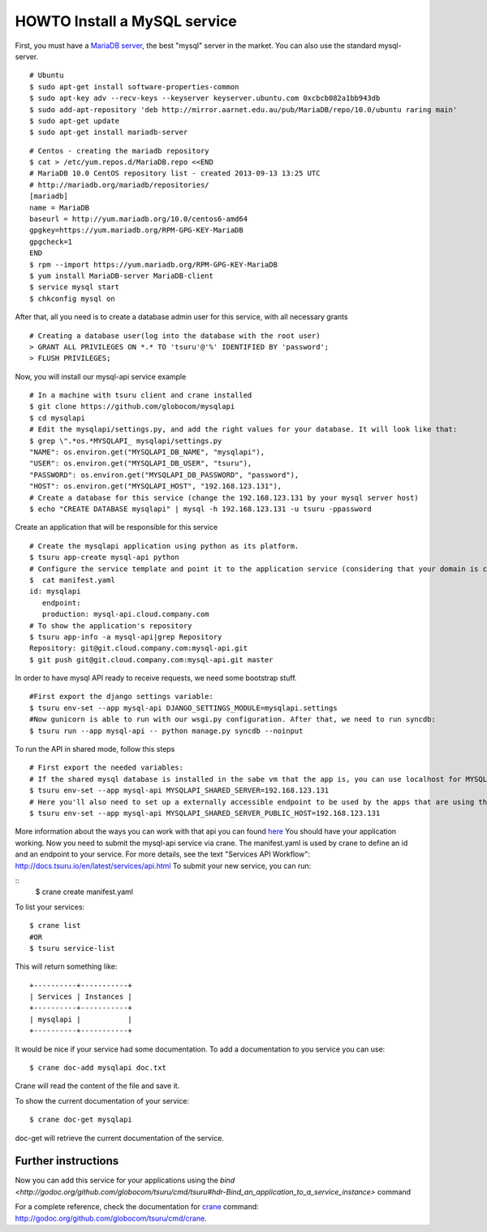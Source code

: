 .. Copyright 2012 tsuru authors. All rights reserved.
   Use of this source code is governed by a BSD-style
   license that can be found in the LICENSE file.

+++++++++++++++++++++++++++++
HOWTO Install a MySQL service
+++++++++++++++++++++++++++++

First, you must have a `MariaDB server <https://downloads.mariadb.org/mariadb/repositories/>`_, the best "mysql" server in the market. You can also use the standard mysql-server.

.. highlight:: bash

::

    # Ubuntu 
    $ sudo apt-get install software-properties-common
    $ sudo apt-key adv --recv-keys --keyserver keyserver.ubuntu.com 0xcbcb082a1bb943db
    $ sudo add-apt-repository 'deb http://mirror.aarnet.edu.au/pub/MariaDB/repo/10.0/ubuntu raring main'
    $ sudo apt-get update
    $ sudo apt-get install mariadb-server

.. highlight:: bash

::

    # Centos - creating the mariadb repository 
    $ cat > /etc/yum.repos.d/MariaDB.repo <<END
    # MariaDB 10.0 CentOS repository list - created 2013-09-13 13:25 UTC
    # http://mariadb.org/mariadb/repositories/
    [mariadb]
    name = MariaDB
    baseurl = http://yum.mariadb.org/10.0/centos6-amd64
    gpgkey=https://yum.mariadb.org/RPM-GPG-KEY-MariaDB
    gpgcheck=1
    END
    $ rpm --import https://yum.mariadb.org/RPM-GPG-KEY-MariaDB
    $ yum install MariaDB-server MariaDB-client
    $ service mysql start
    $ chkconfig mysql on

After that, all you need is to create a database admin user for this service, with all necessary grants

.. highlight:: bash

::

    # Creating a database user(log into the database with the root user)
    > GRANT ALL PRIVILEGES ON *.* TO 'tsuru'@'%' IDENTIFIED BY 'password';
    > FLUSH PRIVILEGES;

Now, you will install our mysql-api service example

.. highlight:: bash

::

    # In a machine with tsuru client and crane installed
    $ git clone https://github.com/globocom/mysqlapi
    $ cd mysqlapi
    # Edit the mysqlapi/settings.py, and add the right values for your database. It will look like that:
    $ grep \".*os.*MYSQLAPI_ mysqlapi/settings.py 
    "NAME": os.environ.get("MYSQLAPI_DB_NAME", "mysqlapi"),
    "USER": os.environ.get("MYSQLAPI_DB_USER", "tsuru"),
    "PASSWORD": os.environ.get("MYSQLAPI_DB_PASSWORD", "password"),
    "HOST": os.environ.get("MYSQLAPI_HOST", "192.168.123.131"),
    # Create a database for this service (change the 192.168.123.131 by your mysql server host)
    $ echo "CREATE DATABASE mysqlapi" | mysql -h 192.168.123.131 -u tsuru -ppassword


Create an application that will be responsible for this service

.. highlight:: bash

::

    # Create the mysqlapi application using python as its platform.
    $ tsuru app-create mysql-api python
    # Configure the service template and point it to the application service (considering that your domain is cloud.company.com) 
    $  cat manifest.yaml 
    id: mysqlapi
       endpoint:
       production: mysql-api.cloud.company.com
    # To show the application's repository
    $ tsuru app-info -a mysql-api|grep Repository
    Repository: git@git.cloud.company.com:mysql-api.git
    $ git push git@git.cloud.company.com:mysql-api.git master

In order to have mysql API ready to receive requests, we need some bootstrap stuff.

.. highlight:: bash

::

    #First export the django settings variable:
    $ tsuru env-set --app mysql-api DJANGO_SETTINGS_MODULE=mysqlapi.settings
    #Now gunicorn is able to run with our wsgi.py configuration. After that, we need to run syncdb:
    $ tsuru run --app mysql-api -- python manage.py syncdb --noinput


To run the API in shared mode, follow this steps 


.. highlight:: bash

::

    # First export the needed variables:
    # If the shared mysql database is installed in the sabe vm that the app is, you can use localhost for MYSQLAPI_SHARED_SERVER
    $ tsuru env-set --app mysql-api MYSQLAPI_SHARED_SERVER=192.168.123.131
    # Here you'll also need to set up a externally accessible endpoint to be used by the apps that are using the service
    $ tsuru env-set --app mysql-api MYSQLAPI_SHARED_SERVER_PUBLIC_HOST=192.168.123.131

More information about the ways you can work with that api you can found `here <https://github.com/globocom/mysqlapi#choose-your-configuration-mode>`_
You should have your application working. Now you need to submit the mysql-api service via crane.
The manifest.yaml is used by crane to define an id and an endpoint to your service.
For more details, see the text "Services API Workflow": http://docs.tsuru.io/en/latest/services/api.html
To submit your new service, you can run:

.. highlight:: bash

::
    $ crane create manifest.yaml

To list your services:

.. highlight:: bash

::

    $ crane list
    #OR
    $ tsuru service-list

This will return something like:

.. highlight:: bash

::

    +----------+-----------+
    | Services | Instances |
    +----------+-----------+
    | mysqlapi |           |
    +----------+-----------+


It would be nice if your service had some documentation. To add a documentation to you service you can use:

.. highlight:: bash

::

    $ crane doc-add mysqlapi doc.txt

Crane will read the content of the file and save it.

To show the current documentation of your service:

.. highlight:: bash

::

    $ crane doc-get mysqlapi

doc-get will retrieve the current documentation of the service.


Further instructions
====================

Now you can add this service for your applications using the `bind <http://godoc.org/github.com/globocom/tsuru/cmd/tsuru#hdr-Bind_an_application_to_a_service_instance>` command

For a complete reference, check the documentation for `crane <http://docs.tsuru.io/en/latest/services/usage.html>`_ command:
`<http://godoc.org/github.com/globocom/tsuru/cmd/crane>`_.
